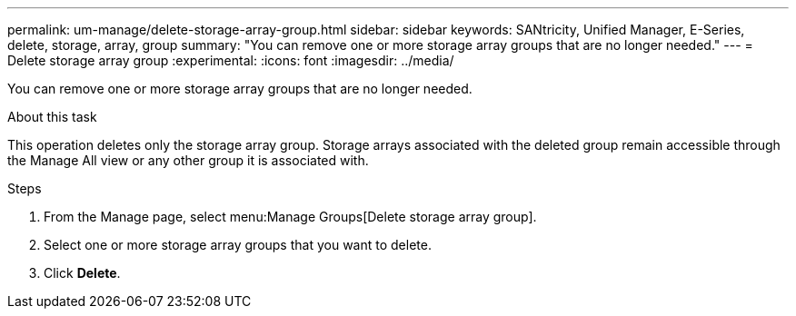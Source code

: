 ---
permalink: um-manage/delete-storage-array-group.html
sidebar: sidebar
keywords: SANtricity, Unified Manager, E-Series, delete, storage, array, group
summary: "You can remove one or more storage array groups that are no longer needed."
---
= Delete storage array group
:experimental:
:icons: font
:imagesdir: ../media/

[.lead]
You can remove one or more storage array groups that are no longer needed.

.About this task

This operation deletes only the storage array group. Storage arrays associated with the deleted group remain accessible through the Manage All view or any other group it is associated with.

.Steps

. From the Manage page, select menu:Manage Groups[Delete storage array group].
. Select one or more storage array groups that you want to delete.
. Click *Delete*.
